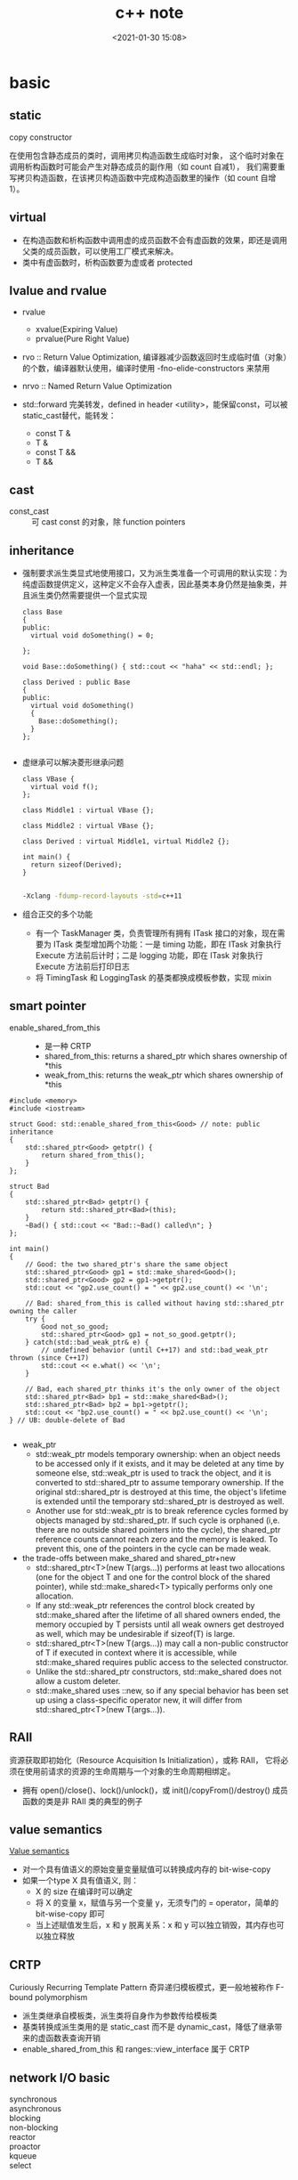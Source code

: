 #+title: c++ note
#+date: <2021-01-30 15:08>
#+filetags: c++
#+begin_comment
;;; cpp.org --- c/cpp programming language notes

;;; Commentary:
;;  It's a personal note.
;;  Written by (c) ZHONG Ming.  2020-2021.
#+end_comment
#+OPTIONS: ^:nil

* basic
** static
- copy constructor ::
在使用包含静态成员的类时，调用拷贝构造函数生成临时对象，
这个临时对象在调用析构函数时可能会产生对静态成员的副作用（如 count 自减1），
我们需要重写拷贝构造函数，在该拷贝构造函数中完成构造函数里的操作（如 count 自增1）。

** virtual
- 在构造函数和析构函数中调用虚的成员函数不会有虚函数的效果，即还是调用父类的成员函数，可以使用工厂模式来解决。
- 类中有虚函数时，析构函数要为虚或者 protected

** lvalue and rvalue
- rvalue
  + xvalue(Expiring Value)
  + prvalue(Pure Right Value)

- rvo :: Return Value Optimization, 编译器减少函数返回时生成临时值（对象）的个数，编译器默认使用，编译时使用 -fno-elide-constructors 来禁用
- nrvo :: Named Return Value Optimization

- std::forward 完美转发，defined in header <utility>，能保留const，可以被static_cast替代，能转发：
  + const T &
  + T &
  + const T &&
  + T &&
  
** cast
- const_cast :: 可 cast const 的对象，除 function pointers

** inheritance
- 强制要求派生类显式地使用接口，又为派生类准备一个可调用的默认实现：为纯虚函数提供定义，这种定义不会存入虚表，因此基类本身仍然是抽象类，并且派生类仍然需要提供一个显式实现
  #+begin_src c++
class Base
{
public:
  virtual void doSomething() = 0;
  
};

void Base::doSomething() { std::cout << "haha" << std::endl; };

class Derived : public Base
{
public:
  virtual void doSomething()
  {
    Base::doSomething();
  }
};

  #+end_src
- 虚继承可以解决菱形继承问题
  #+begin_src c++
class VBase {
  virtual void f();
};

class Middle1 : virtual VBase {};

class Middle2 : virtual VBase {};

class Derived : virtual Middle1, virtual Middle2 {};

int main() {
  return sizeof(Derived);
}

  #+end_src
  #+begin_src sh
  -Xclang -fdump-record-layouts -std=c++11
  #+end_src
- 组合正交的多个功能
  + 有一个 TaskManager 类，负责管理所有拥有 ITask 接口的对象，现在需要为 ITask 类型增加两个功能：一是 timing 功能，即在 ITask 对象执行 Execute 方法前后计时；二是 logging 功能，即在 ITask 对象执行 Execute 方法前后打印日志
  + 将 TimingTask 和 LoggingTask 的基类都换成模板参数，实现 mixin

** smart pointer
- enable_shared_from_this ::
  + 是一种 CRTP
  + shared_from_this: returns a shared_ptr which shares ownership of *this
  + weak_from_this: returns the weak_ptr which shares ownership of *this
#+begin_src c++
#include <memory>
#include <iostream>
 
struct Good: std::enable_shared_from_this<Good> // note: public inheritance
{
    std::shared_ptr<Good> getptr() {
        return shared_from_this();
    }
};
 
struct Bad
{
    std::shared_ptr<Bad> getptr() {
        return std::shared_ptr<Bad>(this);
    }
    ~Bad() { std::cout << "Bad::~Bad() called\n"; }
};
 
int main()
{
    // Good: the two shared_ptr's share the same object
    std::shared_ptr<Good> gp1 = std::make_shared<Good>();
    std::shared_ptr<Good> gp2 = gp1->getptr();
    std::cout << "gp2.use_count() = " << gp2.use_count() << '\n';
 
    // Bad: shared_from_this is called without having std::shared_ptr owning the caller 
    try {
        Good not_so_good;
        std::shared_ptr<Good> gp1 = not_so_good.getptr();
    } catch(std::bad_weak_ptr& e) {
        // undefined behavior (until C++17) and std::bad_weak_ptr thrown (since C++17)
        std::cout << e.what() << '\n';    
    }
 
    // Bad, each shared_ptr thinks it's the only owner of the object
    std::shared_ptr<Bad> bp1 = std::make_shared<Bad>();
    std::shared_ptr<Bad> bp2 = bp1->getptr();
    std::cout << "bp2.use_count() = " << bp2.use_count() << '\n';
} // UB: double-delete of Bad

#+end_src
- weak_ptr
  + std::weak_ptr models temporary ownership: when an object needs to be accessed only if it exists, and it may be deleted at any time by someone else, std::weak_ptr is used to track the object, and it is converted to std::shared_ptr to assume temporary ownership. If the original std::shared_ptr is destroyed at this time, the object's lifetime is extended until the temporary std::shared_ptr is destroyed as well.
  + Another use for std::weak_ptr is to break reference cycles formed by objects managed by std::shared_ptr. If such cycle is orphaned (i,e. there are no outside shared pointers into the cycle), the shared_ptr reference counts cannot reach zero and the memory is leaked. To prevent this, one of the pointers in the cycle can be made weak.

- the trade-offs between make_shared and shared_ptr+new
  + std::shared_ptr<T>(new T(args...)) performs at least two allocations (one for the object T and one for the control block of the shared pointer), while std::make_shared<T> typically performs only one allocation.
  + If any std::weak_ptr references the control block created by std::make_shared after the lifetime of all shared owners ended, the memory occupied by T persists until all weak owners get destroyed as well, which may be undesirable if sizeof(T) is large.
  + std::shared_ptr<T>(new T(args...)) may call a non-public constructor of T if executed in context where it is accessible, while std::make_shared requires public access to the selected constructor.
  + Unlike the std::shared_ptr constructors, std::make_shared does not allow a custom deleter.
  + std::make_shared uses ::new, so if any special behavior has been set up using a class-specific operator new, it will differ from std::shared_ptr<T>(new T(args...)).
** RAII
资源获取即初始化（Resource Acquisition Is Initialization），或称 RAII，
它将必须在使用前请求的资源的生命周期与一个对象的生命周期相绑定。

- 拥有 open()/close()、lock()/unlock()，或 init()/copyFrom()/destroy() 成员函数的类是非 RAII 类的典型的例子

** value semantics
[[https://akrzemi1.wordpress.com/2012/02/03/value-semantics/][Value semantics]]

- 对一个具有值语义的原始变量变量赋值可以转换成内存的 bit-wise-copy
- 如果一个type X 具有值语义, 则：
  + X 的 size 在编译时可以确定
  + 将 X 的变量 x，赋值与另一个变量 y，无须专门的 = operator，简单的 bit-wise-copy 即可
  + 当上述赋值发生后，x 和 y 脱离关系：x 和 y 可以独立销毁，其内存也可以独立释放 

** CRTP
Curiously Recurring Template Pattern 奇异递归模板模式，更一般地被称作 F-bound polymorphism
- 派生类继承自模板类，派生类将自身作为参数传给模板类
- 基类转换成派生类用的是 static_cast 而不是 dynamic_cast，降低了继承带来的虚函数表查询开销
- enable_shared_from_this 和 ranges::view_interface 属于 CRTP
 
** network I/O basic
- synchronous :: 
- asynchronous :: 
- blocking :: 
- non-blocking ::
- reactor ::
- proactor ::

- kqueue ::
- select :: 
  + 当前进程使用 O(N) 时间轮询 bitmap 中准备就绪的 socket, 并将其保存进 socket 的等待队列中（作为等待者）, 如果没有准备就绪的 socket, 该进程将会被挂起, 等有数据传输完毕触发中断程序（kernel 也可以启动 interrupt coalescing 机制, 让网卡做中断合并）使 cpu 让出时间片去将数据导入 socket 的读缓冲区并将等待者移入工作队列
- poll :: 
  + 用数组代替 select 中的 bitmap 使其监听的 socket 数可以大于1024
- epoll ::
  + select 和 poll 的不足:
    - 每次调用都需要所有需要监听的 socket 的 fd 的集合
    - 返回值为 socket 就绪/错误的数量
  + 解决:
    - epoll 在内核空间使用 eventpoll 存放 socket fd 列表（红黑树）和就绪的 socket 列表
    - socket 的等待队列中不再是进程, 而是 eventpoll 对象引用
    - epoll_ctl(): 增删改 eventpoll 中的 socket fd 列表
    - epoll_wait(): 阻塞线程直到指定的 socket 就绪, 将就绪的 socket 信息传入 epoll_event 事件数组指针
    - 将 epoll_wait() 中的阻塞时间设置为0即为非阻塞
    - eventpoll 的等待队列保存了调用了 epoll_wait() 的进程
    
- IOCP :: 
- asio ::
- muduo ::
- misc
  + 需要的线程数 = qps * latency (单位秒)
    
** malloc
- dlmalloc – General purpose allocator

- ptmalloc2 - glibc
  + ptmalloc2 was forked from dlmalloc
  + 每个 chunk 至少需要 8 个字节的 overhead
  + ptmalloc 将相似大小的 chunk 用双向链表链接起来, 这样的一个链表被称为一个 bin, Ptmalloc 一共 维护了 128 个 bin, 并使用一个数组来存储这些 bin

  + 大内存采用mmap()，小内存使用brk()
  + 有一个主分配区 (main arena), 多个非主分配区, 非主分配区只能使用 mmap 申请虚拟内存

  + per thread arena: maintain separate heap and freelist data structures for each thread
  + application’s arena limit is based on number of cores present in the system.
    - For 32 bit systems: Number of arena = 2 * number of cores.
    - For 64 bit systems: Number of arena = 8 * number of cores.
  + A single thread arena can have multiple heaps (non contiguous region, created by mmap)

  + Heap Header: heap_info (Main arena dont have multiple heaps and hence no heap_info structure)
  + Arena Header: malloc_state (contains information about bins, top chunk, last remainder chunk…) (Unlike thread arena, main arena’s arena header isnt part of sbrk’d heap segment. Its a global variable and hence its found in libc.so’s data segment)
  + Chunk Header: malloc_chunk

  + chunk 可分为: 
    - Allocated chunk ::
      + prev_size: If the previous chunk is free, this field contains the size of previous chunk. Else if previous chunk is allocated, this field contains previous chunk’s user data.
      + size: This field contains the size of this allocated chunk. Last 3 bits of this field contains flag information.
      + PREV_INUSE (P) – This bit is set when previous chunk is allocated.
      + IS_MMAPPED (M) – This bit is set when chunk is mmap’d.
      + NON_MAIN_ARENA (N) – This bit is set when this chunk belongs to a thread arena.

    - Free chunk ::
      + prev_size: No two free chunks can be adjacent together. When both the chunks are free, its gets combined into one single free chunk. Hence always previous chunk to this freed chunk would be allocated and therefore prev_size contains previous chunk’s user data.
      + size: This field contains the size of this free chunk.
      + fd: Forward pointer – Points to next chunk in the same bin (and NOT to the next chunk present in physical memory).
      + bk: Backward pointer – Points to previous chunk in the same bin (and NOT to the previous chunk present in physical memory).

    - Top chunk ::
      + Chunk which is at the top border of an arena is called top chunk. It doesnt belong to any bin.

    - Last Remainder chunk ::
      + Last remainder chunk helps to improve locality of reference ie) consecutive malloc request of small chunks might end up being allocated close to each other.

  + Bins: Bins are the freelist datastructures. They are used to hold free chunks.
    - Fast Bin: Chunks of size 16 to 80 bytes (Number of bins – 10) (addition and deletion happens at the front end of the list – LIFO)
    - Unsorted Bin: When small or large chunk gets freed instead of adding them in to their respective bins, its gets added into unsorted bin. (Number of bins – 1)
    - Small Bin: Chunks of size less than 512 bytes (Number of bins – 62)
    - Large Bin: Chunks of size greater than equal to 512 (Number of bins – 63)


- jemalloc – FreeBSD and Firefox

- tcmalloc – Google
  + 小对象 (<=32K) 从 ThreadCache 分配, 大对象从 CentralCache 分配

- libumem – Solaris

** thread
** future
* std container
** std::array
template<typename T, size_t N>

- 内存分配在栈（stack）上，不会重新分配，随机访问元素
- swap: 交换每一个元素
- fill: 对所有元素赋值

** std::vector
template<typename T, typename Allocator = allocator<T> >

- assign: 赋值
- capacity: 容量
- reserve: 预先分配内存
- shrink_to_fit: resize到合适的内存大小
- push_back, emplace_back: 尾部插入
- insert，emplace: 插入
- vector 的元素不能为 bool，vector<bool> 是按 bit 存储

** std::deque
acronym of double-ended queue 双端队列

- push_front, emplace_front: 头部插入

** std::list
Doubly linked list 双向列表

- remove, remove_if: 删除
- reverse: 反转
- sort: 排序
- merge: 合并已排序的list
- unique: 已排序的list去重
- splice: 接合

** std::forward_list
Single linked list 单向列表

- before_begin: begin的前一个迭代器
- erase_after: 删除下一个元素，返回 void
- insert_after: 插入
- splice_after: 接合

** std::set
template<typename T, typename Compare = less<T>, typename Allocator = allocator<T>>

- count: 查找元素个数
- find: 查找元素
- lower_bound: 第一个可插入点
- upper_bound: 最后一个可插入点
- equal_range: pair(lower_bound, upper_bound)
- insert: 插入，返回值为 pair<Iterator, bool>
- std::find: 根据 operator== 查找；而 std::set::find 根据 Compare 查找
- std::set::find 比 std::find 快

** std::map
template<typename Key, typename T, typename Compare = less<Key>, typename Allocator = allocator<pair<const Key, T> > >

- find: 返回 pair<const Key, T>
- emplace_hint: 推荐插入
- [] 和 .at()，[const Key] 不存在时插入pair，返回pair.second，.at(const Key) 不存在时不插入，返回一个异常

** std::unordered_map
template<typename Key, typename T, typename Hash = hash<Key>, typename EqPred = equal_to<Key>, typename Allocator = allocator<pair<const Key, T> > >

- 需要使用模板类的偏化定义键的 hash 函数，如果有两个值，可以使用 boost 库的 hash_combine

#+begin_src c++
  // Key class 's hash function
namespaece std
  {
    template<> struct hash<Key>	// Template Specialization 
    {
      size_t operator()(const Key &k) const
      {
	return k.value;
      }
    };
  }
#+end_src

#+begin_src c++
 // if we need combine 2 values
template <class T>
inline void hash_combine(std::size_t& seed, const T& v)
{
  std::hash<T> hasher;
  seed ^= hasher(v) + 0x9e3779b9 + (seed<<6) + (seed>>2);
}

namespaece std
  {
    template<> struct hash<Key>	// Template Specialization 
    {
      size_t operator()(const Key &k) const
      {
	auto seed1 = hash<int>()(k.v1);
	return hash_combine(seed1, k.v2);
      }
    };
  }
#+end_src

** std::remove
STL 中 remove() 只是将待删除元素之后的元素移动到容器的前端，而不是删除。若要真正移除，需要搭配使用 erase()
#+begin_src c++
std::string str2 = "Text\n with\tsome \t  whitespaces\n\n";
str2.erase(std::remove_if(str2.begin(), 
                          str2.end(),
                          [](unsigned char x){return std::isspace(x);}),
           str2.end());
#+end_src

* multithread
** basic
- std::thread::hardware_concurrency 硬件支持的线程数
- std::this_thread::yield() 让出时间片

** atomic
- operators

| 原子指令 (x均为std::atomic<int>)                 | 作用                                                               |
|--------------------------------------------------+--------------------------------------------------------------------|
| x.load()                                         | 返回x的值。                                                        |
| x.store(n)                                       | 把x设为n，什么都不返回。                                           |
| x.exchange(n)                                    | 把x设为n，返回设定之前的值。                                       |
| x.compare_exchange_strong(expected_ref, desired) | 若x等于expected_ref，则设为desired；否则把最新值写入expected_ref。 |
| x.compare_exchange_weak(expected_ref, desired)   | 相比compare_exchange_strong可能有spurious wakeup                   |
| x.fetch_add(n), x.fetch_sub(n)                   | 原子地做x += n, x-= n，返回修改之前的值。                          |

- memory order

| memory order         | 作用                                                                                     |
|----------------------+------------------------------------------------------------------------------------------|
| memory_order_relaxed | 没有fencing作用                                                                          |
| memory_order_consume | 后面依赖此原子变量的访存指令勿重排至此条指令之前                                         |
| memory_order_acquire | 后面访存指令勿重排至此条指令之前                                                         |
| memory_order_release | 前面访存指令勿重排至此条指令之后。当此条指令的结果对其他线程可见后，之前的所有指令都可见 |
| memory_order_acq_rel | acquire + release语意                                                                    |
| memory_order_seq_cst | acq_rel语意外加所有使用seq_cst的指令有严格地全序关系                                     |

- 限制重排 ::
Release-Acquire ordering: 在store()之前的所有读写操作，不允许被移动到这个store()的后面。
在load()之后的所有读写操作，不允许被移动到这个load()的前面。
假设 Thread-1 store()的那个值，成功被 Thread-2 load()到了，
那么 Thread-1 在store()之前对内存的所有写入操作，此时对 Thread-2 来说，都是可见的。

- atomic_flag ::
可于用户空间用 atomic_flag 实现自旋互斥，互斥锁是是一种 sleep-waiting 的锁，自旋锁是一种 busy-waiting 的锁

** mutex
- 一般设为 mutable 使得 const member function 可以使用
- 使用 std::lock_guard<std::mutex> 这种 RAII 防止出现异常导致 mutex 没有 unlock，配合 std::lock 和 std::adopt_lock 可以防止死锁
- lock_guard, unique_lock and scoped_lock
#+begin_src c++
std::scoped_lock lock(e1.m, e2.m);
 
// 等价代码 1 （用 std::lock 和 std::lock_guard ）
// std::lock(e1.m, e2.m);
// std::lock_guard<std::mutex> lk1(e1.m, std::adopt_lock);
// std::lock_guard<std::mutex> lk2(e2.m, std::adopt_lock);

// 等价代码 2 （若需要 unique_lock ，例如对于条件变量）
// std::unique_lock<std::mutex> lk1(e1.m, std::defer_lock);
// std::unique_lock<std::mutex> lk2(e2.m, std::defer_lock);
// std::lock(lk1, lk2);
#+end_src

** condition variable

- notify_one(): notifies one waiting thread
- notify_all(): notifies all waiting threads

* coroutines
* asio
** timer
- boost::asio::deadline_timer 使用的计量时间是系统时间 (posix_time)，因此修改系统时间会影响deadline_timer的行为
- 基于 std::chrono::steady_clock 的 boost::asio::steady_timer 是一个不会受系统时间影响的定时器
- boost::asio::strand 基于 mutex 实现，保证 callback 的顺序
** daytime
- client synchronous
  + resolver(io_context)
  + endpoint = resolver.resolve(ip address, "daytime"): result of resolver 
  + socket(io_context): connect to an endpoint
  + buffer: a buffer of a boost array
  + socket.read_some(buffer, error): return length

- server synchronous
  + acceptor(io_context, endpoint(tcp4, "daytime"))
  + socket(io_context)
  + acceptor.accept(socket)
  + buffer: a buffer of a string
  + write(socket, buffer, error)

- server asynchronous
  + class tcp_connection: a CRTP
    - static create(io_context)
    - start(): call async_write
    - handle_write(error, bytes_transferred): do nothing
    - member variables: socket and message
  + class tcp_server
    - start_accept(): call acceptor.async_accept
    - handle_accept(std::shared_ptr<tcp_connection>, error): call tcp_connection::start and start_accept
    - member variables: io_context and acceptor

** chat
- char_message
  + data = header + body
  + decode/encode header: use strncat/sprintf/memcpy

- char_server
  + participant: has a virtual function *deliver(msg)*
  + room: has a set of participants and a deque of messages, can join/leave participant, can let all participant in the room deliver(msg)
  + session: a CRTP inherits from participant, has a socket, a reference of a room, a read message and a deque of write messages
    - constructor: socket and reference of room
    - start: let room join shared_from_this and begin read header
    - deliver(&msg): push msg to write messages, call do_write
    - do_read_header: async read, call do_read_body
    - do_read_body: async read, let room deliver(read message), call do_read_header
    - do_write: async write the front of write messages utils they're empty
  + server: has a acceptor and a room
    - constructor: io_context and endpoint
    - do_accept: async accept, let session start, call do_accept itself

- char_client: io_context run in a new thread, client should be closed before this thread join
  + client: has a reference of io_context, a socket, a read message and a deque of write messages
    - constructor: io_context and endpoint
    - write(&msg): post, push message to write messages, call do_write
    - close: post, let socket close
    - do_connect(&endpoint): async connect, call do_read_header
    - do_read_header: async read, call do_read_body
    - do_read_body: async read, let room deliver(read message), call do_read_header
    - do_write: async write the front of write messages utils they're empty
    
* design patterns
** Creational Patterns 
- [Abstract Factory] :: families of product objects
- [Builder] :: how a composite object gets created
- [Factory Method] :: subclass of object that is instantiated
- [Prototype] :: class of object that is instantiated
- [Singleton] :: the sole instance of a class
** Structural Patterns
- [Adapter] :: interface to an object
- [Bridge] :: implementation of an object 
- [Composite] :: structure and composition of an object
- [Decorator] :: responsibilities of an object without subclassing
- [Façade] :: interface to a subsystem
- [Flyweight] :: storage costs of objects
- [Proxy] :: how an object is accessed (its location)
** Behavioral Patterns
- [Chain of Responsibility] :: object that can fulfill a request
- [Command] :: when and how a request is fulfilled
- [Interpreter] :: grammar and interpretation of a language
- [Iterator] :: how an aggregate's elements are accessed
- [Mediator] :: how and which objects interact with each other
- [Memento] :: what private information is stored outside an object, and when 
- [Observer] :: how the dependent objects stay up to date
- [State] :: states of an object
- [Strategy] :: an algorithm
- [Template Method] :: steps of an algorithm
- [Visitor] :: operations that can be applied to objects without changing their classes

* unix
** baisc
- int / iret
  + 调用 sys_open:
    #+begin_src asm
    mov 0x05 ,eax       /* 设置系统调用号 05: sys_open*/
    int 0x80
    #+end_src
  + 调用 int 0x80 后，查找中断描述符表(IDT, Interrupt Descriptor Table)，进行特权级检查(DPL = CPL = 3)，在 GDT / LDT 中找到对应的段描述符
  + 段寄存器 DPL >= CPL 才能访问内核段的内存空间(通过 set_system_intr_gate 来设置)
  + Linux 只为每个 CPU 维护一个 TSS，通过 TSS(Task State Segment) 来切换到内核栈
  + 系统调用库(glibc) 中，int 0x80 只有在硬件不支持快速系统调用(sysenter / syscall)的时候才会调用

- sysenter / sysexit
  + 没有特权级别检查(CPL, DPL)，也没有压栈的操作

- syscall / sysret
  + 64 位

** man sections
1. Executable programs or shell commands
2. System calls (functions provided by the kernel)
3. Library calls (functions within program libraries)
4. Special files (usually found in /dev)
5. File formats and conventions eg /etc/passwd
6. Games
7. Miscellaneous (including macro packages and conventions), e.g. man(7)
8. System administration commands (usually only for root)
9. Kernel routines [Non standard]
** ctrl
- ctrl-c: (kill foreground process) 发送 SIGINT 信号给前台进程组中的所有进程，强制终止程序的执行
- ctrl-z: (suspend foreground process) 发送 SIGTSTP 信号给前台进程组中的所有进程，挂起一个进程，使用 fg/bg 操作恢复执行前台或后台的进程
- ctrl-d: (terminate input, or exit shell) 一个特殊的二进制值，表示 EOF，作用相当于在终端中输入exit后回车
- ctrl-/: 发送 SIGQUIT 信号给前台进程组中的所有进程，终止前台进程并生成 core 文件
- ctrl-s: 中断控制台输出
- ctrl-q: 恢复控制台输出

** *nix commands

#+begin_src sh
# 查看某进程的虚拟内存分配情况
cat /proc/[PID]/maps
#+end_src

#+begin_src sh
#!/bin/sh
exec 6< 1.txt # 创建一个文件描述符6，用6这个数字代表对1.txt的读操作
exec 7> 1.txt # 创建一个文件描述符6，用6这个数字代表对1.txt的写操作
exec 8<> 1.txt # 0u stdin, 1u stdout, 2u stderr, 6r read only, 7w write only, 8u 

lsof -op $$ # 查看当前进程正在使用的文件的描述符

cd /proc/$$/fd # $$代表当前进程的ID号

pwd
ls

echo "hhh" >& 7 # 往1.txt里边写数据
read a  0<&  6 # 读取第一行数据到 a, 每个文件描述符代表的数据结构中都有自己的偏移量

echo $a
#+end_src

* Primer C++
** string, vector and array
- 老的编译器需要区分 >> 和 > >
#+begin_quote
"Some compilers may require the old-style declarations for a vector of vectors, for example, vector<vector<int> >."
#+end_quote

- vector 不能通过下标操作符进行插入
#+begin_quote
"The subscript operator on vector (and string) fetches an existing element; it does not add an element."
#+end_quote

- built-in 数组通过两个函数获得头尾指针
#+begin_src c++
int ia[] = {0,1,2,3,4,5,6,7,8,9}; // ia is an array of ten ints
int *beg = begin(ia); // pointer to the first element in ia
int *last = end(ia);  // pointer one past the last element in ia
#+end_src

#+begin_quote
"arrays are not class types, so these functions are not member functions. Instead, they take an argument that is an array"
#+end_quote

- 两个指针相减的类型为 ptrdiff_t
#+begin_quote
"The result of subtracting two pointers is a library type named ptrdiff_t. Like size_t, the ptrdiff_t type is a machine-specific type and is defined in the cstddef header. Because subtraction might yield a negative distance, ptrdiff_t is a signed integral type."
#+end_quote

- built-in 数组可以取负数作为下标
#+begin_src c++
int *p = &ia[2];  // p points to the element indexed by 2
int j = p[1];     // p[1] is equivalent to *(p + 1),
                  // p[1] is the same element as ia[3]
int k = p[-2];    // p[-2] is the same element as ia[0]
#+end_src

#+begin_quote
"The library types force the index used with a subscript to be an unsigned value. The built-in subscript operator does not. The index used with the built-in subscript operator can be a negative value."
#+end_quote

- initialize a C-style character string from a library string
#+begin_src c++
string s("Hello World");  // s holds Hello World
char *str = s; // error: can't initialize a char* from a string
const char *str = s.c_str(); // ok
#+end_src

- 多维数组的 range for 要使用引用，avoid the normal array to pointer conversion
#+begin_quote
"To use a multidimensional array in a range for, the loop control variable for all but the innermost array must be references."
#+end_quote

** expression
- 使用 decltype 时会区分 lvalue 和 rvalue
#+begin_quote
"When we apply decltype to an expression (other than a variable), the result is a reference type if the expression yields oan lvalue. As an example, assume p is an int*. Because dereference yields an lvalue, decltype(* p) is int&. On the other hand, because the address of operator yields an rvalue, decltype(&p) is int**, that is, a pointer to a pointer to type int."
#+end_quote

- 在一条表达式中如有未定义执行顺序的 operators （如int i = f1() * f2();），我们不能确定 f1() 和 f2() 哪个先执行，会造成 has undefined behavior
#+begin_quote
"For operators that do not specify evaluation order, it is an error for an expression to refer to and change the same object. Expressions that do so have undefined behavior. As a simple example, the << operator makes no guarantees about when or how its operands are evaluated. As a result, the following output expression is undefined:"
#+end_quote
#+begin_src c++
int i = 0;
cout << i << " " << ++i << endl; // undefined
#+end_src
#+begin_quote
"There are four operators that do guarantee the order in which operands are evaluated. The logical AND (&&) operator guarantees that its left-hand operand is evaluated first. Moreover, we are also guaranteed that the right-hand operand is evaluated only if the left-hand operand is true. The only other operators that guarantee the order in which operands are evaluated are the logical OR (||) operator, the conditional (? :) operator, and the comma (,) operator."
#+end_quote
#+begin_quote
• The right side of an && is evaluated if and only if the left side is true.
• The right side of an || is evaluated if and only if the left side is false.
#+end_quote

- bool 不应该用于计算
#+begin_src c++
bool b = true;
bool b2 = -b; // b2 is true! (-1 is true)
#+end_src
#+begin_quote
"bool values should not be used for computation. The result of -b is a good example of what we had in mind"
#+end_quote

* CSAPP
** basic
- registers
  + arguments 1, 2, 3, 4, 5, 6 分别放在 rdi, rsi, rdx, rcx, r8, r9
  + 浮点类型的参数是由另外一组寄存器传递的
  + return value 放在 rax
- overflow buffer
  + randomize stack position
  + make the stack not executable
  + use stack canary
- rep; ret
  + 汇编中用 rep 后面跟 ret 的组合来避免使 ret 指令成为条件跳转指令的目标
  + 这里的 rep 指令就是作为一种空操作，因此作为跳转目的插入它，除了能使代码在 AMD 上运行得更快之外，不会改变代码的其他行为

** optimization
- conditional move :: 使用 conditional moves 能避免 branch prediction
- unrolling and accumulating :: 不使用流水线的话最好能优化到 latency bound（单位 clock cycles per element），使用流水线可以达到 throughout bound
- ymm register :: 使用 SIMD (Single instruction, multiple data) operations 加速运算（vectorizing后）
- branch misprediction invalidation :: 寄存器有多个副本，当分支预测错误时还原寄存器的值，reload pipline

** memory
- bus interface standard
  + PCIe 属于全双工模式，而 SATA 是半双工模式，
  + NVMe 与AHCI 相比使用多队列，所以 NVMe + PCIe 比 AHCI + SATA 快
- non-volatile memory
  + 根据浮置栅存储的位的多少，闪存可分为 SLC (Single Level Cell Multi Level Cell), MLC, TLC and QLC
- volatile memory
  + SRAM: cache memory
  + DRAM: main memory, frame buffer
- locality
  + 程序需考虑 temporal locality and spatial locality
  + matrix multiplication 通过分块（blocking）增加 temporal locality，通过改变循环的顺序改变 spatial locality（i*k 与 k*j 的矩阵相乘，最佳顺序为 kij）

** linking
- linker symbol
  + global symbols :: non-static global functions/variables
  + external symbols :: global symbols referenced but defined by other module
  + local symbols :: static global functions/variables

- relocation entry: complier 告诉 linker 去填充 symbols 所在的地址

- static libraries
  + ar -- create and maintain library archives
  + 使用多个 .o 文件创建 .a static library

- shared libraries
  + 解决了 static libraries 的 potential duplication
  + 可以多个进程共享

- library interpositioning
  + complie time :: macro-expand
  + link time :: linker trick to have special name resolution (gcc -Wl)
  + load/run time :: 修改 LD_PRELOAD 

- link directory
#+begin_src sh
# mac 下查看 shared library(.dylib)
otool -L a.out
# linux 下查看 shared library(.so)
ldd a.out
# 查看第三方库路径
pkg-config --cflags --libs yaml-cpp
#+end_src
** exceptional control flow
- asynchronous exceptions (interrputs)
  + cause by events external to the processor, such as timer interrput
- synchronous exceptions
  + traps :: international, example: system calls
  + faults :: uninternational but possibly recoverable, example: page faults
  + aborts :: uninternational and unrecoverable

- process
  - context :: address space + registers
  - states :: running, stopped, terminated
  - exit :: called once, never returns
  - fork :: called once, returns twice (to parent and child)
  - wait :: parent reap a child, synchronizing with child
  - waitpid :: waiting for specific process
    #+begin_quote
    The pid parameter specifies the set of child processes for which to wait.  If pid is -1, the call waits for any child process.  If pid is 0, the call waits for any
     child process in the process group of the caller.  If pid is greater than zero, the call waits for the process with process id pid.  If pid is less than -1, the call
     waits for any process whose process group id equals the absolute value of pid.
    #+end_quote
  - reap :: 如果 parent 没有 reap child 进程，init process (pid = 1) 这个进程会去 reap zombie child process
  - execve :: loading and running programs, called once, nerver returns

- shell 
  + fg(foreground) 和 bg(background) 的区别在于 fg 调用了 waitpid(pid, &status, 0)

- signal
  + pause: wait for the receipt of a signal
  + kill: send signal to a process
  + pnb (pending nonblocked signals) = pending & ~blocked
  + a signal handler is a separate logical flow (not process) that runs concurrently with the main program
  + sigprocmask: explicit blocking and unblocking mechanism
  + guideline for writing safe handler
    - as simple as possible
    - call only async-signal-safe functions
    - save and restore errno on entry and exit
    - protect shared data by temporarily blocking all signals
    - declare global variables as *volatile* (sig_atomic_t)，不能被加载到寄存器上
  + async-signal-safety
    - "man 7 signal": show async-signal-safe functions
    - *write* is the only async-signal-safe output function
    - *printf*, *malloc*, *exit* are not async-signal-safe, will cause deadlock
      
** system level I/O
- End of line (EOL) indicators in different systems
  + Linux and Mac Os: '\n'(0xa) - line feed
  + Windows and Internet protocols: '\r\n'(0xd 0xa) - carriage return and line feed
- strace: 追踪程序调用的系统命令
  + example: strace -e trace=write ./cpstdin
- descriptor table [one table per process]
  + 不同的 file descriptor 可以指向相同的 file，指向不同的 open file table，其中的 file position 可能不同
  + child process 会复制一份 parent process 的 descriptor talbe
- open file table [shared by all process]
  + file pos
  + reference count
- v-node table [shared by all process]
  + informations in *stat* struct
- dup2: duplicate an entry in the descriptor table
  + most common use: I/O redirection (ls > a.txt)
- standard I/O
  + 先 write/read 到 internal buffer，再 transfers bytes from an internal buffer to a user buffer (flush)
  + 遇到换行符会自动调用 fflush

** virtual memory
- cache
  + write-back rather than write-through: try to defer writing back to disk
  + each process has its own page table (an array of page table entries (PTEs) that maps virtual pages to physical pages) in DRAM
  + page miss cause page fault (an exception)
  + allocating pages: call sbrk，会改变 program break 的位置 (heap 的结束地址)
- memory management
  + *execve* allocate virtual pages for .text and .data section & create PTEs marked as invalid
  + .text and .data section are copied, page by page
- memory protection
  + extend PTEs with permission bits (sup, read, write, exec)
  + 64位的地址只使用了低48位，高位全为1的是用于内核，高位全为0的是用于用户

- Page Table Base Register: CR3 寄存器保存着当前进程页目录的物理地址，切换进程就会改变 CR3 的值 (part of the process' context)

- multi-level page tables
  + PGD：page global directory (47-39), 页全局目录, 查看大小: *getconf PAGE_SIZE* = 4096
  + PUD：page upper directory (38-30), 页上级目录
  + PMD：page middle directory (29-21), 页中间目录
  + PTE：page table entry (20-12), 页表项

- TLB (Translation Lookaside Buffer)
  + TLB miss 后才会去 multi-level page tables 中寻找 PPN

- components of the virtual address (VA)
  + TLBI: TLB index
  + TLBT: TLB tag
  + VPO: virtual page offset
  + VPN: virtual page number
  
- components of the physical address (PA)
  + PPO: physical page offset
  + PPN: physical page number
  + CO: byte offset within cache line
  + CI: cache index
  + CT: cache tag

- Linux VM organization
  + task_struct 进程描述符: 有指向内存描述符的指针 struct mm_struct *mm, *active_mm
  + mm_struct 内存描述符: 有指向线性区对象的链表头 struct vm_area_struct *mmap 和指向线性区对象的红黑树 struct rb_root mm_rb， 有 pgd_t * pgd
  + vm_area_truct: 描述了虚拟地址空间的一个区间
    - vm_prot: read/write premission for this area
    - vm_flags: pages shared with other processes or private for this process

- private copy-on-write objects: make a copy when write instead of it reflecting changes to disk

- user-level memory mapping
  + void *mmp(void *start, int len, int prot, int flags, int fd, int offset)
  + map *len* bytes starting at *offset* of the file specified by file description *fd*, preferably at address *start*
    - start: may be *0* for "pick an address"
    - prot: PROT_READ, PROT_WRITE, PROT_EXEC, ...
    - flags: MAP_ANON (anonymous, get a demand 0 page), MAP_PRIVATE, MAP_SHARED, ...
  
** dynamic memory allocation
- performance goals
  + throughput: number of completed requests per unit time
  + peak memory utilization = max_playload / heap_size
  + placement policy, splitting policy, coalescing policy

- keeping track of free blocks
  + method 1: implicit list using length -- links all blocks
  + method 2: explicit list among the free blocks using pointers
  + method 3: segregated free list
  + method 4: blocks sorted by size

- implicit list
  + alignment: 16 bytes (2 words)
  + header (1 word = size + previous allocation status + allocation status) + payload and padding + boundary tag (footer 1 word, only on free blocks)
  + we dont need boundary tag on allocated blocks

- explicit free list
  + allocated blocks are the same as implicit list
  + free blocks store forward/back pointers
  + how to put a newly freed block? - LIFO policy and address-ordered policy
  + allocate is linear time in number of free blocks instead of all blocks

- implicit memory management - garbage collection
  + must make some assumptions:
    - memory manager can distinguish pointers from non-pointers
    - all pointers point to the start of a block
    - cannot hide pointers
  + GC algorithms:
    - mark-and-sweep collection: view memory as a directed graph, use extra mark bit in the head of each block
    - reference counting
    - copying collection
    - generational collectors
    - mark-compact collection
    - conservation collection
    - incremental collection
    - 基于引用计数只需要局部信息，基于 trace 需要全局信息，引用计数缺少全局信息，无法处理循环引用，可使用*弱引用*解决

- dealing with memory-related perils and pitfalls
  + debugger: gdb
  + data structure consistency checker
  + binary translator: valgrind
  + glibc malloc contains checking code: setenv MALLOC_CHECK_ 3

** network programming
* Introduction to Computer Networking
** intro
+ layers
  - application :: bi-directional reliable byte stream between two applications, using application-specific semantics (eg. http, bit-torrent).
  - transport :: gurantees correct, in-order delivery of data end-to-end. controls congestion.
  - network :: delivers datagrams end-to-end. best-effort delivery - no gurantees. must use the Internet protocol (IP).
  - link :: delivers data over a single link between an end host and router, or between routers.
+ encapsulation
  - Virtual Private Network (VPN) :: http inside tcp inside ip inside tls inside tcp inside ip inside ethernet 
+ endianness
  - helper functions for convert network byte order (include <arpa/inet.h>):
  - htons(), ntohs(), htonl(), ntohl(): htons means "host to network short", ntohl means "network to host long"

** tcp
- stream of bytes
- reliable delivery
  + ackownledgments indicate correct delivery.
  + checksums detect corrupted data.
  + squence numbers detect missing data.
  + flow-control prevents overrunning receiver.
- in-squence
- congestion control

- connection setup
  + sequence number, acknowledgment number, ack bit and syn bit are used
  + 3-way handshake
    - syn, sequence number $S_a$ , turns to syn sent state
    - syn/ack, ack number $S_{a+1}$ and sequence number $S_p$ , turns to syn received state
    - ack, ack number $S_{p+1}$ and sequence number $S_{a+1}$ , turns to established state
  + support "simultaneous open": 4-way handshake

- connection teardown
  + sequence number, acknowledgment number, ack bit and fin bit are used
  + 4-way wave hand
    - fin/ack, ack number $S_b$ and sequence number $S_a$ , turns to fin wait 1 state
    - ack, ack number $S_{a+1}$ , turns to close wait state
    - fin/ack, ack number $S_{a+1}$ and sequence number $S_b$ , turns to last ack state
    - ack, ack number $S_{b+1}$ , turns to time wait state
  + active closer goes into TIME WAIT: sending fin before receiving one, keep socket around 2 MSL(maximun segment lifetime)
  + 尽可能在服务器端避免 TIME WAIT



** ICMP
- self-contained message reporting error.
- new datagram: first 8 byte payload + header + type + code
- ping uses ICMP:
  + 构造 ICMP 数据包 --> 构造 IP 数据包 --> 构造以太网数据帧 ----> 物理传输到目标主机 ----> 获取以太网数据帧 --> 解析出 IP 数据包 --> 解析出 ICMP 数据包 --> 发送回送应答报文
  + echo request (type 8, code 0)
  + echo reply (type 0, code 0)
- traceroute uses ICMP: find the routers from A to B
  + A sends a UDP message, TTL set to 1
  + the first router sends the TTL expired (type 11) ICMP message to A
  + A sends a UDP message, TTL set to 2
  + the second router sends the TTL expired (type 11) ICMP message to A
  + ......
  + when messages reach B, B sends the port unreachable ICMP message to A

** error detection
- checksum
  + IP, TCP
  + fast but not robust
- cyclic redundancy codes (CRC)
  + Ethernet
  + more expensive than checksum
  + n 位 CRC = (message << n) 除以 generator polynomial 得到的余数
  + check: (message << n + CRC) / generator 的 remainder 为0
- message authentication code (MAC)
  + Secure Socket Layer (SSL)/Transport Layer Security (TLS) -- https
  + robust to malicious modifications
  + can't guarantee detecting any error

** sliding window
- sender
  + every segment has squence number
  + maintain 3 variables
    - send window size (SWS)
    - last acknowledgment received (LAR)
    - last segment sent (LSS)
  + maintain invariant: LSS - LAR <= SWS
  + window stalling: can't move past the first unacknowledgement piece of data

- receiver
  + maintain 3 variables
    - receive window size (RWS)
    - last acceptable segment (LAS)
    - last segment received (LSR)
  + maintain invariant: LAS - LSR <= RWS
  + if received packet is < LAS, send acknowledgement
    - send cumulative acks: if received 1, 2, 3, 5, acknowledge 3

- generally need SWS + RWS squenece numbers
  + RWS packets in unkown state (ack may/may not be lost)
  + SWS packets in flight must not overflow squence number space

- tcp flow control: tcp uses sliding window protocol for flow control

- go-back-N and selective repeat
  + go-back-N: one loss will lead to entire window retransmitting
  + selective repeat: one loss will lead to only that packet retransmitting

* Practical Network Programming
** intro
- layered network
  + ethernet frame
  + IP packet
  + TCP segment
  + Application message

** tcp self-connection
- port should in net.ipv4.ip_local_port_range (sysctl -A | grep port_range)

** other
- 大型网站的构建
  + web 静动态资源分离
  + 缓存处理：客户端（浏览器）缓存，前端页面缓存（squid），页面片段缓存（Edge Side Includes），本地数据缓存
  + web server 集群
  + 数据库读写分离
  + 负载均衡
    - 前端负载均衡：DNS, NAT, 反向代理
    - 应用服务器负载均衡
    - 数据库负载均衡
  + CDN（内容分发网络），分布式缓存，分库分表
  + 多数据中心，分布式存储与计算

- signal
  + SIGPIPE :: client close socket, server call write, then server will receive a RST segment, if server do a write again, then it will cause SIGPIPE
  + SIGCHLD :: zombie child process

- poll
  + ignore SIGPIPE and SIGCHLD
  + non-blocking sokcet + I/O multiplexing
  + create listenfd: socket_nonblocking, sokcet_cloexec (or call fcntl f_setfl(o_nonblock), f_setfd(fd_cloexec))
  + &*pollfds.begin() 等同于 pollfds.data()
  + 每次调用传一个 struct pollfd 的数组给内核，内核使用链表存储
  + specifying a negative value in timeout means an infinite timeout.
  + specifying a timeout of zero causes poll() to return immediately, even if no file descriptors are ready.
  + accept(2) return EMFILE 处理（太多文件）
    #+begin_src c++
	      idlefd = open("dev/null", O_RDONLY | O_CLOEXEC);
	      if (errno == EMFILE)
		{
		  close(idlefd);
		  idlefd = accept(listenfd, nullptr, nullptr);
		  close(idlefd);
		  idlefd = open("dev/null", O_RDONLY | O_CLOEXEC);
		  continue;

    #+end_src

- epoll
  + 使用 epoll_create1(EPOLL_CLOEXEC) 创建 epollfd
  + 使用 epoll_ctl(epollfd, EPOLL_CTL_ADD, listenfd, &event) 添加 event
    #+begin_src c++

       // The struct epoll_event is defined as:

           typedef union epoll_data {
               void    *ptr;
               int      fd;
               uint32_t u32;
               uint64_t u64;
           } epoll_data_t;

           struct epoll_event {
               uint32_t     events;    /* Epoll events */
               epoll_data_t data;      /* User data variable */
           };
    #+end_src
  + 调用 epoll_wait(epollfd, epoll_event 数组, epoll_event 数组的 size), 将就绪 event 的传入 epoll_event 数组
* source code
** epoll
初始化
#+begin_src c
static int __init eventpoll_init(void)
{
    mutex_init(&epmutex);

    /* Initialize the structure used to perform safe poll wait head wake ups */
    ep_poll_safewake_init(&psw);

    /* Allocates slab cache used to allocate "struct epitem" items */
    epi_cache = kmem_cache_create("eventpoll_epi", sizeof(struct epitem),
            0, SLAB_HWCACHE_ALIGN|EPI_SLAB_DEBUG|SLAB_PANIC,
            NULL);

    /* Allocates slab cache used to allocate "struct eppoll_entry" */
    pwq_cache = kmem_cache_create("eventpoll_pwq",
            sizeof(struct eppoll_entry), 0,
            EPI_SLAB_DEBUG|SLAB_PANIC, NULL);

    return 0;
}
fs_initcall(eventpoll_init);
#+end_src

结构体
#+begin_src c

/* 每创建一个 epollfd, 内核就会分配一个 eventpoll 与之对应, 可以说是
 * 内核态的 epollfd. */
struct eventpoll {
    spinlock_t lock;

    struct mutex mtx;     /* 防止使用时被删除 */

    wait_queue_head_t wq;     /* sys_epoll_wait() 使用的等待队列 */

    wait_queue_head_t poll_wait;     /* file->epoll() 使用的等待队列 */

    struct list_head rdllist;     /* List of ready file descriptors */
    
    struct rb_root rbr; /* RB tree root used to store monitored fd structs */

    struct epitem *ovflist;

    struct user_struct *user;
};

/* epitem 表示一个被监听的 fd */
struct epitem {
    struct rb_node rbn;     /* RB tree node used to link this structure to the eventpoll RB tree */

    struct list_head rdllink;     /* List header used to link this structure to the eventpoll ready list */

    struct epitem *next;

    struct epoll_filefd ffd;     /* The file descriptor information this item refers to */

    int nwait;     /* Number of active wait queue attached to poll operations */
    
    struct list_head pwqlist;     /* List containing poll wait queues */
    
    struct eventpoll *ep;     /* 当前 epitem 属于哪个 eventpoll */
    
    struct list_head fllink;
    
    struct epoll_event event;     /* 当前的 epitem 关系哪些 events, 这个数据是调用 epoll_ctl 时从用户态传递过来 */
};

struct epoll_filefd {
    struct file *file;
    int fd;
};

/* poll 所用到的钩子 Wait structure used by the poll hooks */
struct eppoll_entry {

    struct list_head llink;     /* List header used to link this structure to the "struct epitem" */
    
    struct epitem *base; /* The "base" pointer is set to the container "struct epitem" */
    
    wait_queue_t wait;
    
    wait_queue_head_t *whead;
};

/* Wrapper struct used by poll queueing */
struct ep_pqueue {
    poll_table pt;
    struct epitem *epi;
};

/* Used by the ep_send_events() function as callback private data */
struct ep_send_events_data {
    int maxevents;
    struct epoll_event __user *events;
};

#+end_src

函数

create
#+begin_src c

SYSCALL_DEFINE1(epoll_create, int, size)
{
        if (size <= 0)
                return -EINVAL;
        return sys_epoll_create1(0);
}


SYSCALL_DEFINE1(epoll_create1, int, flags)
{
    int error;
    struct eventpoll *ep = NULL;  // 主描述符
    
    BUILD_BUG_ON(EPOLL_CLOEXEC != O_CLOEXEC);

    /* 对于 epoll 来讲, 目前唯一有效的 FLAG 就是 CLOEXEC */
    if (flags & ~EPOLL_CLOEXEC)
        return -EINVAL;
    
    error = ep_alloc(&ep);     /* 分配一个struct eventpoll */

    if (error < 0)
        return error;
    /*
     * Creates all the items needed to setup an eventpoll file. That is,
     * a file structure and a free file descriptor.
     * 推荐阅读 <Linux device driver 3rd>
     */
    error = anon_inode_getfd("[eventpoll]", &eventpoll_fops, ep,
                 O_RDWR | (flags & O_CLOEXEC));
    if (error < 0)
        ep_free(ep);
    return error;
}
#+end_src

control
#+begin_src c
// 使用范例
struct epoll_event event;
event.data.fd = listenfd;
event.events = EPOLLIN;
epoll_ctl(epollfd, EPOLL_CTL_ADD, listenfd, &event);

// epoll_ctl
SYSCALL_DEFINE4(epoll_ctl, int, epfd, int, op, int, fd,
        struct epoll_event __user *, event)
{
    int error;
    struct file *file, *tfile;
    struct eventpoll *ep;
    struct epitem *epi;
    struct epoll_event epds;
    error = -EFAULT;

    /*
     * 错误处理以及从用户空间将 epoll_event 结构的 event copy 到内核空间.
     */
    if (ep_op_has_event(op) &&
        copy_from_user(&epds, event, sizeof(struct epoll_event)))
        goto error_return;

    /* Get the "struct file *" for the eventpoll file 
     * 这个结构在 epoll_create1() 中, 由函数 anon_inode_getfd() 分配 */
    error = -EBADF;
    file = fget(epfd);
    if (!file)
        goto error_return;

    /* Get the "struct file *" for the target file */
    /* 我们需要监听的 fd, 也有个 struct file 结构 */
    tfile = fget(fd);
    if (!tfile)
        goto error_fput;

    /* The target file descriptor must support poll */
    /* 监听的文件需要支持 poll */
    error = -EPERM;
    if (!tfile->f_op || !tfile->f_op->poll)
        goto error_tgt_fput;

    /*
     * We have to check that the file structure underneath the file descriptor
     * the user passed to us _is_ an eventpoll file. And also we do not permit
     * adding an epoll file descriptor inside itself.
     */
    /* epoll 不能自己监听自己 */
    error = -EINVAL;
    if (file == tfile || !is_file_epoll(file))
        goto error_tgt_fput;

    /*
     * At this point it is safe to assume that the "private_data" contains
     * our own data structure.
     */
    /* 获取 eventpoll 结构, 来自与 epoll_create1() 中的分配 */
    ep = file->private_data;

    /* 接下来的操作有可能修改数据结构内容, 加锁 */
    mutex_lock(&ep->mtx);

    /*
     * Try to lookup the file inside our RB tree, Since we grabbed "mtx"
     * above, we can be sure to be able to use the item looked up by
     * ep_find() till we release the mutex.
     */
    /* 对于每一个监听的fd, 内核都有分配一个epitem结构,
     * 而且我们也知道, epoll是不允许重复添加fd的,
     * 所以我们首先查找该fd是不是已经存在了.
     * ep_find()其实就是RBTREE查找, 跟C++STL的map差不多一回事, O(lgn)的时间复杂度.
     */
    epi = ep_find(ep, tfile, fd);
    error = -EINVAL;
    switch (op) {
        /* 首先我们关心添加 */
    case EPOLL_CTL_ADD:
        if (!epi) {
            /* 之前的find没有找到有效的epitem, 证明是第一次插入, 接受!
             * 这里我们可以知道, POLLERR和POLLHUP事件内核总是会关心的
             * */
            epds.events |= POLLERR | POLLHUP;
            /* rbtree插入, 详情见ep_insert()的分析
             * 其实我觉得这里有insert的话, 之前的find应该
             * 是可以省掉的... */
            error = ep_insert(ep, &epds, tfile, fd);
        } else
            /* 找到了!? 重复添加! */
            error = -EEXIST;
        break;
        /* 删除和修改操作都比较简单 */
    case EPOLL_CTL_DEL:
        if (epi)
            error = ep_remove(ep, epi);
        else
            error = -ENOENT;
        break;
    case EPOLL_CTL_MOD:
        if (epi) {
            epds.events |= POLLERR | POLLHUP;
            error = ep_modify(ep, epi, &epds);
        } else
            error = -ENOENT;
        break;
    }
    mutex_unlock(&ep->mtx);
error_tgt_fput:
    fput(tfile);
error_fput:
    fput(file);
error_return:
    return error;
}
#+end_src

* plan

vedio: csapp(), networking(), asio()

e-book: csapp(), c++ primer()

book: os(), network()

practical: leetcode()

other: muduo()
